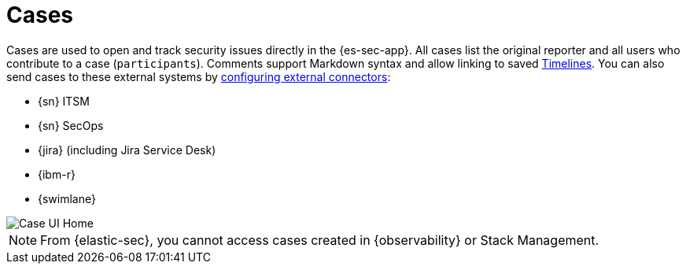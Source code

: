 [[cases-overview]]
[role="xpack"]

= Cases

Cases are used to open and track security issues directly in the {es-sec-app}. All cases list the original reporter and all users who contribute to a case (`participants`). Comments support Markdown syntax and allow linking to saved <<timelines-ui,Timelines>>. You can also send cases to these external systems by <<cases-ui-integrations, configuring external connectors>>:

* {sn} ITSM
* {sn} SecOps
* {jira} (including Jira Service Desk)
* {ibm-r}
* {swimlane}

[role="screenshot"]
image::images/cases-home-page.png[Case UI Home]

NOTE: From {elastic-sec}, you cannot access cases created in {observability} or Stack Management.
